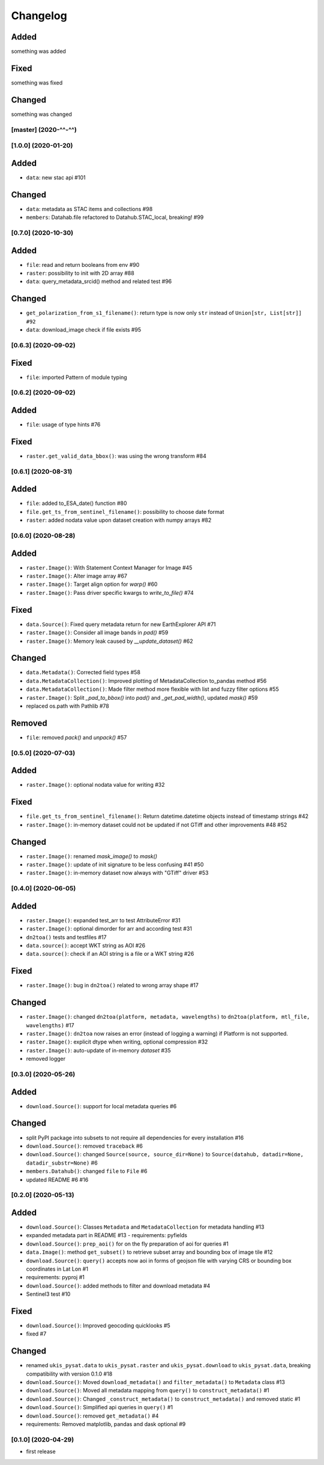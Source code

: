 Changelog
=========

Added
^^^^^
something was added

Fixed
^^^^^
something was fixed

Changed
^^^^^^^
something was changed

[master]  (2020-^^-^^)
----------------------

[1.0.0]  (2020-01-20)
---------------------

Added
^^^^^
- ``data``: new stac api #101

Changed
^^^^^^^
- ``data``: metadata as STAC items and collections #98
- ``members``: Datahab.file refactored to Datahub.STAC_local, breaking! #99

[0.7.0]  (2020-10-30)
---------------------

Added
^^^^^
- ``file``: read and return booleans from env #90
- ``raster``: possibility to init with 2D array #88
- ``data``: query_metadata_srcid() method and related test #96

Changed
^^^^^^^
- ``get_polarization_from_s1_filename()``: return type is now only ``str`` instead of ``Union[str, List[str]] #92``
- ``data``: download_image check if file exists #95

[0.6.3]  (2020-09-02)
---------------------

Fixed
^^^^^
- ``file``: imported Pattern of module typing

[0.6.2]  (2020-09-02)
---------------------

Added
^^^^^
- ``file``: usage of type hints #76

Fixed
^^^^^
- ``raster.get_valid_data_bbox()``: was using the wrong transform #84


[0.6.1]  (2020-08-31)
---------------------

Added
^^^^^
- ``file``: added to_ESA_date() function #80
- ``file.get_ts_from_sentinel_filename()``: possibility to choose date format
- ``raster``: added nodata value upon dataset creation with numpy arrays #82


[0.6.0]  (2020-08-28)
---------------------

Added
^^^^^
- ``raster.Image()``: With Statement Context Manager for Image #45
- ``raster.Image()``: Alter image array #67
- ``raster.Image()``: Target align option for `warp()` #60
- ``raster.Image()``: Pass driver specific kwargs to `write_to_file()` #74

Fixed
^^^^^
- ``data.Source()``: Fixed query metadata return for new EarthExplorer API #71
- ``raster.Image()``: Consider all image bands in `pad()` #59
- ``raster.Image()``: Memory leak caused by `__update_dataset()` #62

Changed
^^^^^^^
- ``data.Metadata()``: Corrected field types #58
- ``data.MetadataCollection()``: Improved plotting of MetadataCollection to_pandas method #56
- ``data.MetadataCollection()``: Made filter method more flexible with list and fuzzy filter options #55
- ``raster.Image()``: Split `_pad_to_bbox()` into `pad()` and `_get_pad_width()`, updated `mask()` #59
- replaced os.path with Pathlib #78

Removed
^^^^^^^
- ``file``: removed `pack()` and `unpack()` #57


[0.5.0]  (2020-07-03)
---------------------

Added
^^^^^
- ``raster.Image()``: optional nodata value for writing #32

Fixed
^^^^^
- ``file.get_ts_from_sentinel_filename()``: Return datetime.datetime objects instead of timestamp strings #42
- ``raster.Image()``: in-memory dataset could not be updated if not GTiff and other improvements #48 #52

Changed
^^^^^^^
- ``raster.Image()``: renamed `mask_image()` to `mask()`
- ``raster.Image()``: update of init signature to be less confusing #41 #50
- ``raster.Image()``: in-memory dataset now always with "GTiff" driver #53


[0.4.0]  (2020-06-05)
---------------------

Added
^^^^^
- ``raster.Image()``: expanded test_arr to test AttributeError #31
- ``raster.Image()``: optional dimorder for arr and according test #31
- ``dn2toa()`` tests and testfiles #17
- ``data.source()``: accept WKT string as AOI #26
- ``data.source()``: check if an AOI string is a file or a WKT string #26

Fixed
^^^^^
- ``raster.Image()``: bug in ``dn2toa()`` related to wrong array shape #17

Changed
^^^^^^^
- ``raster.Image()``: changed ``dn2toa(platform, metadata, wavelengths)`` to ``dn2toa(platform, mtl_file, wavelengths)`` #17
- ``raster.Image()``: ``dn2toa`` now raises an error (instead of logging a warning) if Platform is not supported.
- ``raster.Image()``: explicit dtype when writing, optional compression #32
- ``raster.Image()``: auto-update of in-memory `dataset` #35
- removed logger


[0.3.0]  (2020-05-26)
---------------------

Added
^^^^^
- ``download.Source()``: support for local metadata queries #6

Changed
^^^^^^^
- split PyPI package into subsets to not require all dependencies for every installation #16
- ``download.Source()``: removed ``traceback`` #6
- ``download.Source()``: changed ``Source(source, source_dir=None)`` to ``Source(datahub, datadir=None, datadir_substr=None)`` #6
- ``members.Datahub()``: changed ``file`` to ``File`` #6
- updated README #6 #16

[0.2.0]  (2020-05-13)
---------------------

Added
^^^^^
- ``download.Source()``: Classes ``Metadata`` and ``MetadataCollection`` for metadata handling #13
- expanded metadata part in README #13 - requirements: pyfields
- ``download.Source()``: ``prep_aoi()`` for on the fly preparation of aoi for queries #1
- ``data.Image()``: method ``get_subset()`` to retrieve subset array and bounding box of image tile #12
- ``download.Source()``: ``query()`` accepts now aoi in forms of geojson file with varying CRS or bounding box coordinates in Lat Lon #1
- requirements: pyproj #1
- ``download.Source()``: added methods to filter and download metadata #4
- Sentinel3 test #10

Fixed
^^^^^
- ``download.Source()``: Improved geocoding quicklooks #5
- fixed #7

Changed
^^^^^^^
- renamed ``ukis_pysat.data`` to ``ukis_pysat.raster`` and ``ukis_pysat.download`` to ``ukis_pysat.data``, breaking compatibility with version 0.1.0 #18
- ``download.Source()``: Moved ``download_metadata()`` and ``filter_metadata()`` to ``Metadata`` class #13
- ``download.Source()``: Moved all metadata mapping from ``query()`` to ``construct_metadata()`` #1
- ``download.Source()``: Changed ``_construct_metadata()`` to ``construct_metadata()`` and removed static #1
- ``download.Source()``: Simplified api queries in ``query()`` #1
- ``download.Source()``: removed ``get_metadata()`` #4
- requirements: Removed matplotlib, pandas and dask optional #9

[0.1.0]  (2020-04-29)
---------------------

- first release
